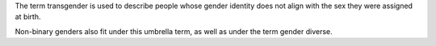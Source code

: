 The term transgender is used to describe people whose gender
identity does not align with the sex they were assigned at birth.

Non-binary genders also fit under this umbrella term, as well as under
the term gender diverse.
